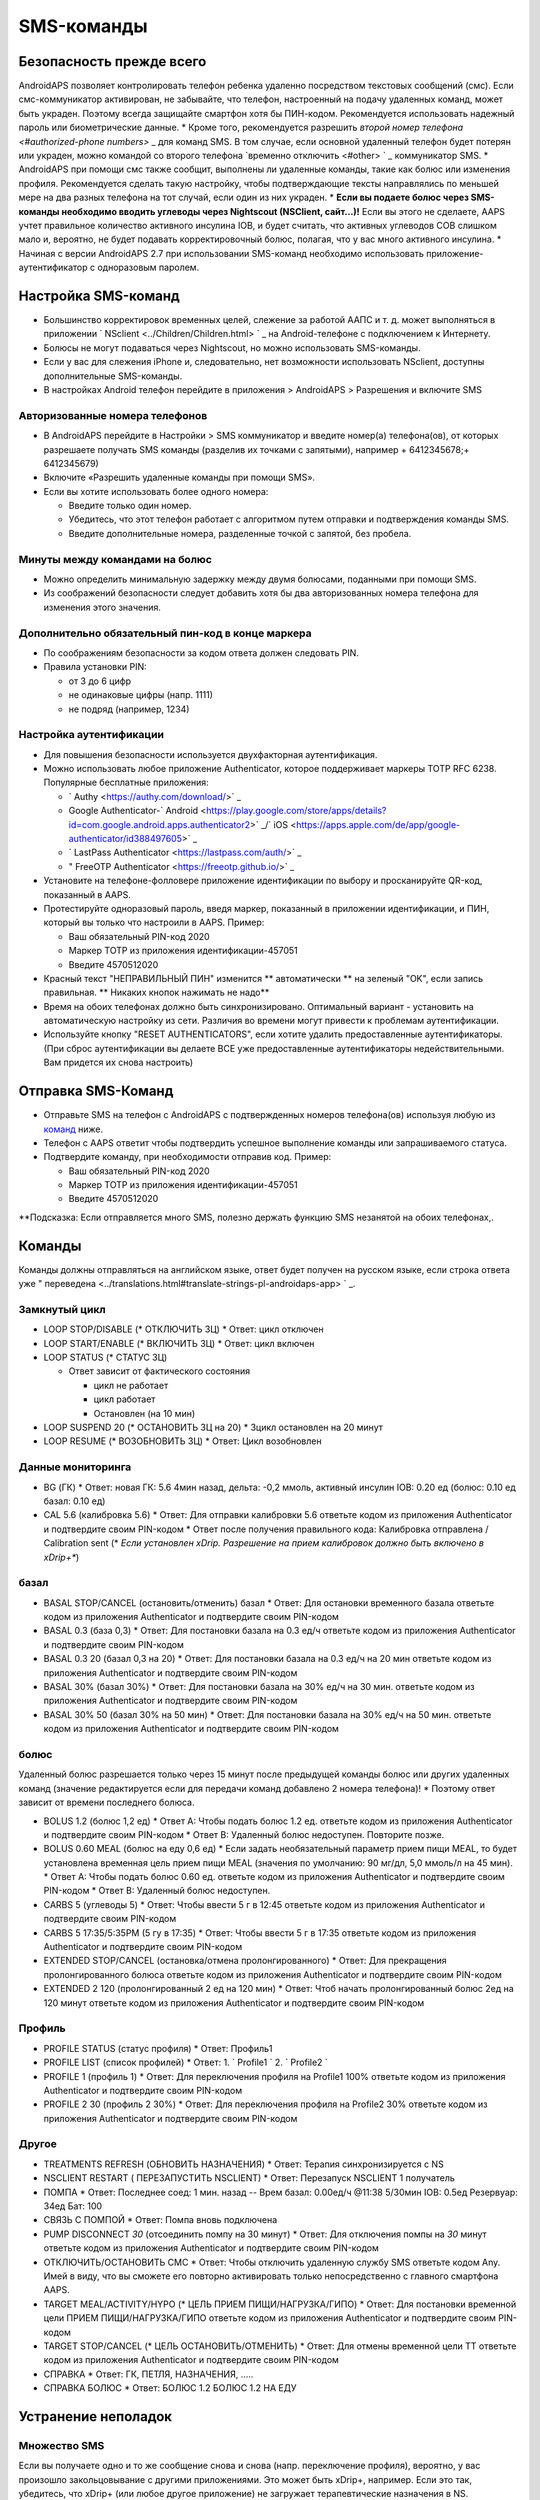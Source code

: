 SMS-команды
**************************************************
Безопасность прежде всего
==================================================
AndroidAPS позволяет контролировать телефон ребенка удаленно посредством текстовых сообщений (смс). Если смс-коммуникатор активирован, не забывайте, что телефон, настроенный на подачу удаленных команд, может быть украден. Поэтому всегда защищайте смартфон хотя бы ПИН-кодом. Рекомендуется использовать надежный пароль или биометрические данные.
* Кроме того, рекомендуется разрешить `второй номер телефона <#authorized-phone numbers>` _ для команд SMS. В том случае, если основной удаленный телефон будет потерян или украден, можно командой со второго телефона `временно отключить <#other> ` _ коммуникатор SMS.
* AndroidAPS при помощи смс также сообщит, выполнены ли удаленные команды, такие как болюс или изменения профиля. Рекомендуется сделать такую настройку, чтобы подтверждающие тексты направлялись по меньшей мере на два разных телефона на тот случай, если один из них украден.
* **Если вы подаете болюс через SMS-команды необходимо вводить углеводы через Nightscout (NSClient, сайт...)!** Если вы этого не сделаете, AAPS учтет правильное количество активного инсулина IOB, и будет считать, что активных углеводов COB слишком мало и, вероятно, не будет подавать корректировочный болюс, полагая, что у вас много активного инсулина.
* Начиная с версии AndroidAPS 2.7 при использовании SMS-команд необходимо использовать приложение-аутентификатор с одноразовым паролем.

Настройка SMS-команд
==================================================

.. изображение:: ../images/SMSCommandsSetup.png
  :alt: Настройка SMS команд
      
* Большинство корректировок временных целей, слежение за работой ААПС и т. д. может выполняться в приложении ` NSclient <../Children/Children.html> ` _ на Android-телефоне с подключением к Интернету.
* Болюсы не могут подаваться через Nightscout, но можно использовать SMS-команды.
* Если у вас для слежения iPhone и, следовательно, нет возможности использовать NSclient, доступны дополнительные SMS-команды.

* В настройках Android телефон перейдите в приложения > AndroidAPS > Разрешения и включите SMS

Авторизованные номера телефонов
--------------------------------------------------
* В AndroidAPS перейдите в Настройки > SMS коммуникатор и введите номер(а) телефона(ов), от которых разрешаете получать SMS команды (разделив их точками с запятыми), например + 6412345678;+ 6412345679) 
* Включите «Разрешить удаленные команды при помощи SMS».
* Если вы хотите использовать более одного номера:

  * Введите только один номер.
  * Убедитесь, что этот телефон работает с алгоритмом путем отправки и подтверждения команды SMS.
  * Введите дополнительные номера, разделенные точкой с запятой, без пробела.
  
    .. изображение:: ../images/SMSCommandsSetupSpace2.png
      :alt: Команды SMS с нескольких номеров

Минуты между командами на болюс
--------------------------------------------------
* Можно определить минимальную задержку между двумя болюсами, поданными при помощи SMS.
* Из соображений безопасности следует добавить хотя бы два авторизованных номера телефона для изменения этого значения.

Дополнительно обязательный пин-код в конце маркера
--------------------------------------------------
* По соображениям безопасности за кодом ответа должен следовать PIN.
* Правила установки PIN:

  * от 3 до 6 цифр
  * не одинаковые цифры (напр. 1111)
  * не подряд (например, 1234)

Настройка аутентификации
--------------------------------------------------
* Для повышения безопасности используется двухфакторная аутентификация.
* Можно использовать любое приложение Authenticator, которое поддерживает маркеры TOTP RFC 6238. Популярные бесплатные приложения:

  * ` Authy <https://authy.com/download/>` _
  * Google Authenticator-` Android <https://play.google.com/store/apps/details?id=com.google.android.apps.authenticator2>` _/` iOS <https://apps.apple.com/de/app/google-authenticator/id388497605>` _
  * ` LastPass Authenticator <https://lastpass.com/auth/>` _
  * " FreeOTP Authenticator <https://freeotp.github.io/>` _

* Установите на телефоне-фолловере приложение идентификации по выбору и просканируйте QR-код, показанный в AAPS.
* Протестируйте одноразовый пароль, введя маркер, показанный в приложении идентификации, и ПИН, который вы только что настроили в AAPS. Пример:

  * Ваш обязательный PIN-код 2020
  * Маркер TOTP из приложения идентификации-457051
  * Введите 4570512020
   
* Красный текст "НЕПРАВИЛЬНЫЙ ПИН" изменится ** автоматически ** на зеленый "OK", если запись правильная. ** Никаких кнопок нажимать не надо**
* Время на обоих телефонах должно быть синхронизировано. Оптимальный вариант - установить на автоматическую настройку из сети. Различия во времени могут привести к проблемам аутентификации.
* Используйте кнопку "RESET AUTHENTICATORS", если хотите удалить предоставленные аутентификаторы.  (При сброс аутентификации вы делаете ВСЕ уже предоставленные аутентификаторы недействительными. Вам придется их снова настроить)

Отправка SMS-Команд
==================================================
* Отправьте SMS на телефон с AndroidAPS с подтвержденных номеров телефона(ов) используя любую из `команд <../Children/SMS-Commands.html#commands>`_ ниже. 
* Телефон с AAPS ответит чтобы подтвердить успешное выполнение команды или запрашиваемого статуса. 
* Подтвердите команду, при необходимости отправив код. Пример:

  * Ваш обязательный PIN-код 2020
  * Маркер TOTP из приложения идентификации-457051
  * Введите 4570512020

**Подсказка: Если отправляется много SMS, полезно держать функцию SMS незанятой на обоих телефонах,.

Команды
==================================================
Команды должны отправляться на английском языке, ответ будет получен на русском языке, если строка ответа уже " переведена <../translations.html#translate-strings-pl-androidaps-app> ` _.

.. изображение:: ../images/SMSCommandsSetup.png
  :alt: Пример команд SMS

Замкнутый цикл
--------------------------------------------------
* LOOP STOP/DISABLE (* ОТКЛЮЧИТЬ ЗЦ)
  * Ответ: цикл отключен
* LOOP START/ENABLE (* ВКЛЮЧИТЬ ЗЦ)
  * Ответ: цикл включен
* LOOP STATUS (* СТАТУС ЗЦ)

  * Ответ зависит от фактического состояния

    * цикл не работает
    * цикл работает
    * Остановлен (на 10 мин)
* LOOP SUSPEND 20 (* ОСТАНОВИТЬ ЗЦ на 20)
  * Зцикл остановлен на 20 минут
* LOOP RESUME (* ВОЗОБНОВИТЬ ЗЦ)
  * Ответ: Цикл возобновлен

Данные мониторинга
--------------------------------------------------
* BG (ГК)
  * Ответ: новая ГК: 5.6 4мин назад, дельта: -0,2 ммоль, активный инсулин IOB: 0.20 ед (болюс: 0.10 ед базал: 0.10 ед)
* CAL 5.6 (калибровка 5.6)
  * Ответ: Для отправки калибровки 5.6 ответьте кодом из приложения Authenticator и подтвердите своим PIN-кодом
  * Ответ после получения правильного кода: Калибровка отправлена / Calibration sent (* *Если установлен xDrip. Разрешение на прием калибровок должно быть включено в xDrip+**)

базал
--------------------------------------------------
* BASAL STOP/CANCEL (остановить/отменить) базал
  * Ответ: Для остановки временного базала ответьте кодом из приложения Authenticator и подтвердите своим PIN-кодом
* BASAL 0.3 (база 0,3)
  * Ответ: Для постановки базала на 0.3 ед/ч ответьте кодом из приложения Authenticator и подтвердите своим PIN-кодом
* BASAL 0.3 20 (базал 0,3 на 20)
  * Ответ: Для постановки базала на 0.3 ед/ч на 20 мин ответьте кодом из приложения Authenticator и подтвердите своим PIN-кодом
* BASAL 30% (базал 30%)
  * Ответ: Для постановки базала на 30% ед/ч на 30 мин. ответьте кодом из приложения Authenticator и подтвердите своим PIN-кодом
* BASAL 30% 50 (базал 30% на 50 мин)
  * Ответ: Для постановки базала на 30% ед/ч на 50 мин. ответьте кодом из приложения Authenticator и подтвердите своим PIN-кодом

болюс
--------------------------------------------------
Удаленный болюс разрешается только через 15 минут после предыдущей команды болюс или других удаленных команд (значение редактируется если для передачи команд добавлено 2 номера телефона)! * Поэтому ответ зависит от времени последнего болюса.

* BOLUS 1.2 (болюс 1,2 ед)
  * Ответ A: Чтобы подать болюс 1.2 ед. ответьте кодом из приложения Authenticator и подтвердите своим PIN-кодом
  * Ответ B: Удаленный болюс недоступен. Повторите позже.
* BOLUS 0.60 MEAL (болюс на еду 0,6 ед)
  * Если задать необязательный параметр прием пищи MEAL, то будет установлена временная цель прием пищи MEAL (значения по умолчанию: 90 мг/дл, 5,0 ммоль/л на 45 мин).
  * Ответ A: Чтобы подать болюс 0.60 ед. ответьте кодом из приложения Authenticator и подтвердите своим PIN-кодом
  * Ответ B: Удаленный болюс недоступен. 
* CARBS 5 (углеводы 5)
  * Ответ: Чтобы ввести 5 г в 12:45 ответьте кодом из приложения Authenticator и подтвердите своим PIN-кодом
* CARBS 5 17:35/5:35PM (5 гу в 17:35)
  * Ответ: Чтобы ввести 5 г в 17:35 ответьте кодом из приложения Authenticator и подтвердите своим PIN-кодом
* EXTENDED STOP/CANCEL (остановка/отмена пролонгированного)
  * Ответ: Для прекращения пролонгированного болюса ответьте кодом из приложения Authenticator и подтвердите своим PIN-кодом
* EXTENDED 2 120 (пролонгированный 2 ед на 120 мин)
  * Ответ: Чтоб начать пролонгированный болюс 2ед на 120 минут ответьте кодом из приложения Authenticator и подтвердите своим PIN-кодом

Профиль
--------------------------------------------------
* PROFILE STATUS (статус профиля)
  * Ответ: Профиль1
* PROFILE LIST (список профилей)
  * Ответ: 1. ` Profile1 ` 2. ` Profile2 `
* PROFILE 1 (профиль 1)
  * Ответ: Для переключения профиля на Profile1 100% ответьте кодом из приложения Authenticator и подтвердите своим PIN-кодом
* PROFILE 2 30 (профиль 2 30%)
  * Ответ: Для переключения профиля на Profile2 30% ответьте кодом из приложения Authenticator и подтвердите своим PIN-кодом

Другое
--------------------------------------------------
* TREATMENTS REFRESH (ОБНОВИТЬ НАЗНАЧЕНИЯ)
  * Ответ: Терапия синхронизируется с NS
* NSCLIENT RESTART ( ПЕРЕЗАПУСТИТЬ NSCLIENT)
  * Ответ: Перезапуск NSCLIENT 1 получатель
* ПОМПА
  * Ответ: Последнее соед: 1 мин. назад -- Врем базал: 0.00ед/ч @11:38 5/30мин IOB: 0.5ед Резервуар: 34ед Бат: 100
* СВЯЗЬ С ПОМПОЙ
  * Ответ: Помпа вновь подключена
* PUMP DISCONNECT *30* (отсоединить помпу на 30 минут)
  * Ответ: Для отключения помпы на *30* минут ответьте кодом из приложения Authenticator и подтвердите своим PIN-кодом
* ОТКЛЮЧИТЬ/ОСТАНОВИТЬ СМС
  * Ответ: Чтобы отключить удаленную службу SMS ответьте кодом Any. Имей в виду, что вы сможете его повторно активировать только непосредственно с главного смартфона AAPS.
* TARGET MEAL/ACTIVITY/HYPO (* ЦЕЛЬ ПРИЕМ ПИЩИ/НАГРУЗКА/ГИПО)   
  * Ответ: Для постановки временной цели ПРИЕМ ПИЩИ/НАГРУЗКА/ГИПО ответьте кодом из приложения Authenticator и подтвердите своим PIN-кодом
* TARGET STOP/CANCEL (* ЦЕЛЬ ОСТАНОВИТЬ/ОТМЕНИТЬ)   
  * Ответ: Для отмены временной цели TT ответьте кодом из приложения Authenticator и подтвердите своим PIN-кодом
* СПРАВКА
  * Ответ: ГК, ПЕТЛЯ, НАЗНАЧЕНИЯ, .....
* СПРАВКА БОЛЮС
  * Ответ: БОЛЮС 1.2 БОЛЮС 1.2 НА ЕДУ

Устранение неполадок
==================================================
Множество SMS
--------------------------------------------------
Если вы получаете одно и то же сообщение снова и снова (напр. переключение профиля), вероятно, у вас произошло закольцовывание с другими приложениями. Это может быть xDrip+, например. Если это так, убедитесь, что xDrip+ (или любое другое приложение) не загружает терапевтические назначения в NS. 

Если на других телефонах есть еще это приложение, отключите выгрузку данных на всех этих телефонах.

Команды SMS не работают на телефонах Samsung
--------------------------------------------------
Была жалоба на остановку работы SMS команд после обновления на телефоне Galaxy S10. Решается путем отключения опции "отправлять как сообщения чата".

.. изображение:: ../images/SMSdisableChat.png
  :alt: Отключить SMS как сообщение чата
